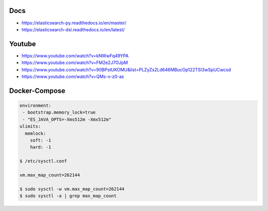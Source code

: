 Docs
----

- https://elasticsearch-py.readthedocs.io/en/master/
- https://elasticsearch-dsl.readthedocs.io/en/latest/

Youtube
-------

- https://www.youtube.com/watch?v=kNWwFq49YPA
- https://www.youtube.com/watch?v=FM2e2J7OJpM
- https://www.youtube.com/watch?v=90BPstUKOMU&list=PLZyZs2Ld646MBucOp122TSI3wSpUCwcsd
- https://www.youtube.com/watch?v=QMs-v-z0-as

Docker-Compose
--------------

.. code:: bash

  environment:
   - bootstrap.memory_lock=true
   - "ES_JAVA_OPTS=-Xms512m -Xmx512m"
  ulimits:
    memlock:
      soft: -1
      hard: -1

  $ /etc/sysctl.conf

  vm.max_map_count=262144

  $ sudo sysctl -w vm.max_map_count=262144
  $ sudo sysctl -a | grep max_map_count
